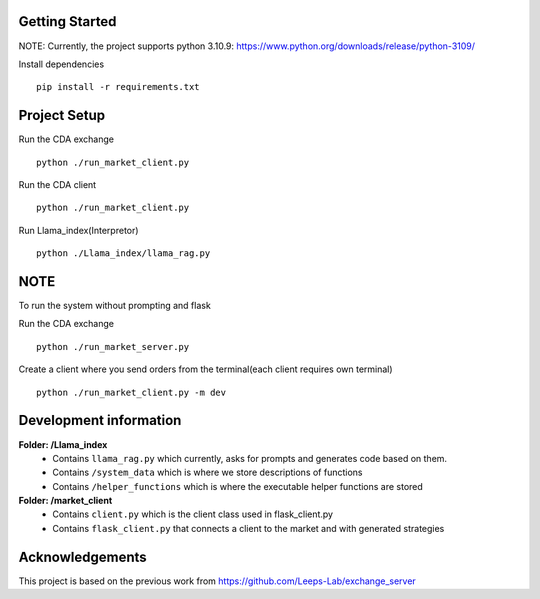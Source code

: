
Getting Started
=================
NOTE: Currently, the project supports python 3.10.9: https://www.python.org/downloads/release/python-3109/


Install dependencies
::

    pip install -r requirements.txt
    


Project Setup
=================

Run the CDA exchange

::

    python ./run_market_client.py


Run the CDA client

::

    python ./run_market_client.py


Run Llama_index(Interpretor)

::

    python ./Llama_index/llama_rag.py

NOTE
========================
To run the system without prompting and flask

Run the CDA exchange

::

    python ./run_market_server.py

Create a client where you send orders from the terminal(each client requires own terminal)

::
    
    python ./run_market_client.py -m dev




Development information
==========================
**Folder: /Llama_index**
 - Contains ``llama_rag.py`` which currently, asks for prompts and generates code based on them.
 - Contains ``/system_data`` which is where we store descriptions of functions
 - Contains ``/helper_functions`` which is where the executable helper functions are stored

**Folder: /market_client**
 - Contains ``client.py`` which is the client class used in flask_client.py
 - Contains ``flask_client.py`` that connects a client to the market and with generated strategies


Acknowledgements
=================
This project is based on the previous work from https://github.com/Leeps-Lab/exchange_server
